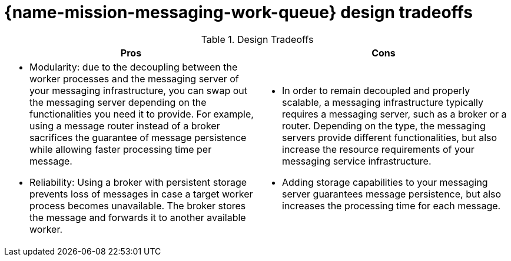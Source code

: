 [id='con_messaging-work-queue-design-tradeoffs_{context}']

= {name-mission-messaging-work-queue} design tradeoffs

.Design Tradeoffs
[width="100%",options="header"]
|====================================================================
|Pros           |Cons
a|
* Modularity: due to the decoupling between the worker processes and the messaging server of your messaging infrastructure, you can swap out the messaging server depending on the functionalities you need it to provide.
For example, using a message router instead of a broker sacrifices the guarantee of message persistence while allowing faster processing time per message.
* Reliability: Using a broker with persistent storage prevents loss of messages in case a target worker process becomes unavailable.
The broker stores the message and forwards it to another available worker.
a|
* In order to remain decoupled and properly scalable, a messaging infrastructure typically requires a messaging server, such as a broker or a router.
Depending on the type, the messaging servers provide different functionalities, but also increase the resource requirements of your messaging service infrastructure.
* Adding storage capabilities to your messaging server guarantees message persistence, but also increases the processing time for each message.
|====================================================================
